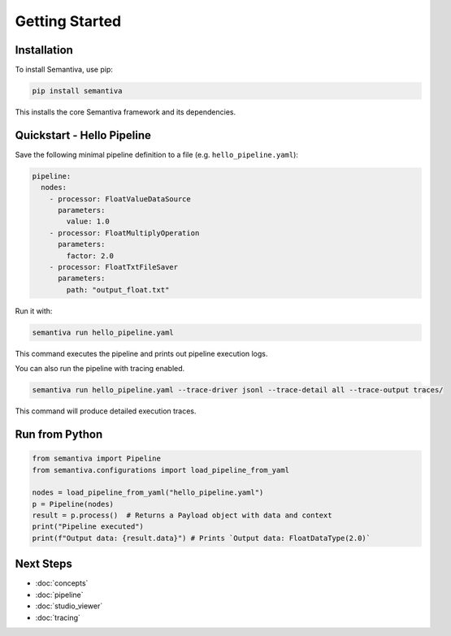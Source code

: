 Getting Started
===============

Installation
------------

To install Semantiva, use pip:

.. code-block:: bash

   pip install semantiva

This installs the core Semantiva framework and its dependencies.

Quickstart - Hello Pipeline
-----------------------------

Save the following minimal pipeline definition to a file (e.g. ``hello_pipeline.yaml``):

.. code-block:: yaml

   pipeline:
     nodes:
       - processor: FloatValueDataSource
         parameters:
           value: 1.0
       - processor: FloatMultiplyOperation
         parameters:
           factor: 2.0
       - processor: FloatTxtFileSaver
         parameters:
           path: "output_float.txt"

Run it with:

.. code-block:: bash

   semantiva run hello_pipeline.yaml

This command executes the pipeline and prints out pipeline execution logs.

You can also run the pipeline with tracing enabled.

.. code-block:: bash

   semantiva run hello_pipeline.yaml --trace-driver jsonl --trace-detail all --trace-output traces/

This command will produce detailed execution traces.

Run from Python
---------------

.. code-block:: python

   from semantiva import Pipeline
   from semantiva.configurations import load_pipeline_from_yaml

   nodes = load_pipeline_from_yaml("hello_pipeline.yaml")
   p = Pipeline(nodes)
   result = p.process()  # Returns a Payload object with data and context
   print("Pipeline executed")
   print(f"Output data: {result.data}") # Prints `Output data: FloatDataType(2.0)`

Next Steps
----------

- :doc:`concepts`
- :doc:`pipeline`
- :doc:`studio_viewer`
- :doc:`tracing`
